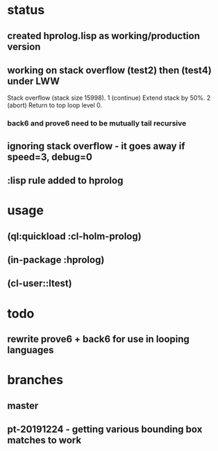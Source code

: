 * status
** created hprolog.lisp as working/production version
** working on stack overflow (test2) then (test4) under LWW
   Stack overflow (stack size 15998).
    1 (continue) Extend stack by 50%.
    2 (abort) Return to top loop level 0.
*** back6 and prove6 need to be mutually tail recursive
   
** ignoring stack overflow - it goes away if speed=3, debug=0
** :lisp rule added to hprolog
* usage
** (ql:quickload :cl-holm-prolog)
** (in-package :hprolog)
** (cl-user::ltest)
* todo
** rewrite prove6 + back6 for use in looping languages
* branches
** master
** pt-20191224 - getting various bounding box matches to work


